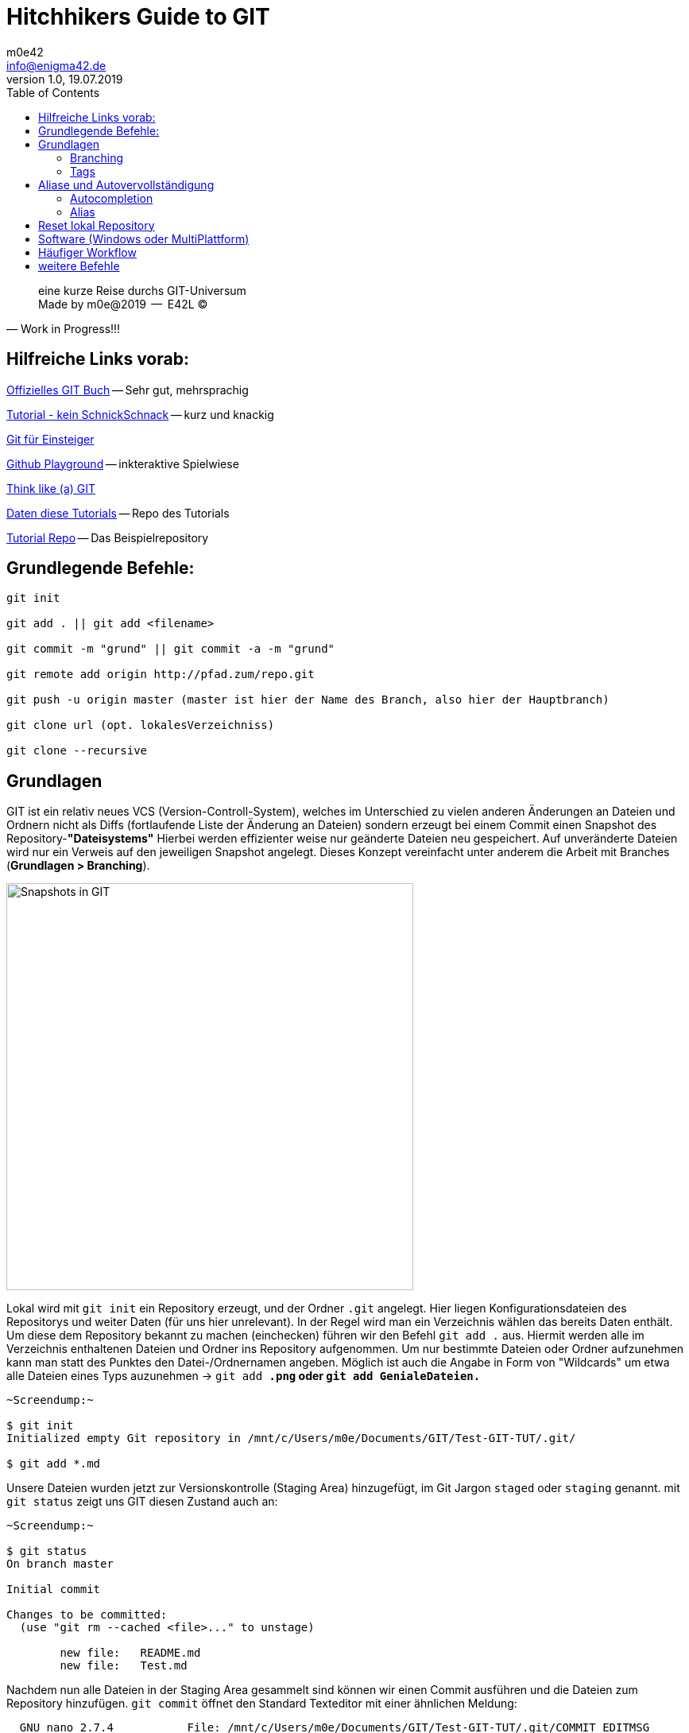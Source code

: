= Hitchhikers Guide to GIT
m0e42 <info@enigma42.de>
v1.0, 19.07.2019
:toc: right
:homepage: http://enigma42.de
:source-highlighter: coderay

[quote, Work in Progress!!!]
____
eine kurze Reise durchs GIT-Universum +
Made by m0e@2019   --   E42L (C)
____


== Hilfreiche Links vorab:


https://git-scm.com/book/de/v1/[Offizielles GIT Buch] -- Sehr gut, mehrsprachig

https://rogerdudler.github.io/git-guide/index.de.html[Tutorial - kein SchnickSchnack] -- kurz und knackig

https://www.thewebhatesme.com/entwicklung/git-fuer-einsteiger/[Git für Einsteiger]

https://try.github.io/[Github Playground] -- inkteraktive Spielwiese

http://think-like-a-git.net/[Think like (a) GIT]

http://git.enigma42.de/m0e/GIT-Tut[Daten diese Tutorials] -- Repo des Tutorials

https://github.com/darthm0e/Test-GIT-TUT[Tutorial Repo] -- Das Beispielrepository

<<<


== Grundlegende Befehle:
----
git init

git add . || git add <filename>

git commit -m "grund" || git commit -a -m "grund"

git remote add origin http://pfad.zum/repo.git

git push -u origin master (master ist hier der Name des Branch, also hier der Hauptbranch)

git clone url (opt. lokalesVerzeichniss)

git clone --recursive
----
<<<


## Grundlagen

GIT ist ein relativ neues VCS (Version-Controll-System), welches im Unterschied zu vielen anderen Änderungen an Dateien und Ordnern nicht als Diffs (fortlaufende Liste der Änderung an Dateien) sondern erzeugt bei einem Commit einen Snapshot des Repository-*"Dateisystems"*
Hierbei werden effizienter weise nur geänderte Dateien neu gespeichert. Auf unveränderte Dateien wird nur ein Verweis auf den jeweiligen Snapshot angelegt. Dieses Konzept vereinfacht unter anderem die Arbeit mit Branches (*Grundlagen > Branching*).


image::img/snapshot.png[Snapshots in GIT, width=512]


Lokal wird mit `git init` ein Repository erzeugt, und der Ordner `.git` angelegt. Hier liegen Konfigurationsdateien des Repositorys und weiter Daten (für uns hier unrelevant).
In der Regel wird man ein Verzeichnis wählen das bereits Daten enthält. Um diese dem Repository bekannt zu machen (einchecken) führen wir den Befehl `git add .` aus. Hiermit werden alle im Verzeichnis enthaltenen Dateien und Ordner ins Repository aufgenommen. Um nur bestimmte Dateien oder Ordner aufzunehmen kann man statt des Punktes den Datei-/Ordnernamen angeben. Möglich ist auch die Angabe in Form von "Wildcards" um etwa alle Dateien eines Typs auzunehmen -> `git add *.png` oder `git add GenialeDateien.*`

....
~Screendump:~

$ git init
Initialized empty Git repository in /mnt/c/Users/m0e/Documents/GIT/Test-GIT-TUT/.git/

$ git add *.md
....
<<<
Unsere Dateien wurden jetzt zur Versionskontrolle (Staging Area) hinzugefügt, im Git Jargon `staged` oder `staging` genannt.
mit `git status` zeigt uns GIT diesen Zustand auch an:

[source,bash]
----
~Screendump:~

$ git status
On branch master

Initial commit

Changes to be committed:
  (use "git rm --cached <file>..." to unstage)

        new file:   README.md
        new file:   Test.md

----

Nachdem nun alle Dateien in der Staging Area gesammelt sind können wir einen Commit ausführen und die Dateien zum Repository hinzufügen.
`git commit` öffnet den Standard Texteditor mit einer ähnlichen Meldung:

....
  GNU nano 2.7.4           File: /mnt/c/Users/m0e/Documents/GIT/Test-GIT-TUT/.git/COMMIT_EDITMSG

# Please enter the commit message for your changes. Lines starting
# with '#' will be ignored, and an empty message aborts the commit.
# On branch master
#
# Initial commit
#
# Changes to be committed:
#       new file:   README.md
#       new file:   Test.md
#
....

hier kann man noch weiter Kommentare einfügen, i.d.R. wird man die vorhanden Kommentare lassen, welches die Ausgabe von `git status` enthält. Hierdurch erkennt man besser was genau mit dem Commit geändert wurde. Gibt man zusätzlich den Schalter -v mit an wird noch ein DateiDiff der Commitmeldung hinzugefügt.

Bei kleinen Änderungen kann die Commit Nachricht auch direkt im Befehl mitgegeben werden

....
$ git commit -m "Schneller Commit, kleine Bugfixes"
[master (root-commit) f99b0dd] Schneller Commit, kleine Bugfixes
 2 files changed, 4 insertions(+)
 create mode 100644 README.md
 create mode 100644 Test.md
....

Die Ausgabe darunter teilt uns nun mit das der Commit erfolgreich dem `master Branch` hinzugefügt wurde, die SHA-1 Checksumme *(f99b0dd)*, die Commitmeldung, die geänderten Dateien und eine Angabe über die hinzugefügten oder entfernten Zeilen.

Für Dateien die bereits mit `git add` hinzugefügt wurden kann man später das Staging überspringen.

....
$ git commit -a -m "Schneller Commit, kleine Bugfixes, OHNE Staging"
[master f205c80] Schneller Commit, kleine Bugfixes, OHNE Staging
 1 file changed, 3 insertions(+)
....

Normalerweise wird man im Umgang mit GIT einen Zentralen Server wie Github, Gitlab, Bitbucket oder selbsteghostet benutzen. Um unserem Lokalen Repository diesen Server bekannt zu machen führen wir den folgenden Befehl aus:
`git remote add origin https://github.com/darthm0e/Test-GIT-TUT.git`
Im Beispiel wird das **Vorher** angelegte Repository [Test-GIT-TUT](https://github.com/darthm0e/Test-GIT-TUT) auf [Github](http://www.github.com) benutzt.

Wenn wir jetzt `git push -u origin master` ausführen werden unsere Daten des Commits auf den Remote Server (origin, Name wählbar) in den Master-Branch geladen. Hiermit können auch weiter Server oder Branches hinzugefügt werden.
`git push -u developer nightly` würde die Daten auf einen mit `git remote` als Developer in die *Nightly-Branch* laden.

....
$ git push -u origin master
Username for 'https://github.com': supamoe25@gmail.com
Password for 'https://supamoe25@gmail.com@github.com':
Counting objects: 7, done.
Delta compression using up to 8 threads.
Compressing objects: 100% (4/4), done.
Writing objects: 100% (7/7), 612 bytes | 0 bytes/s, done.
Total 7 (delta 0), reused 0 (delta 0)
To https://github.com/darthm0e/Test-GIT-TUT.git
 * [new branch]      master -> master
Branch master set up to track remote branch master from origin.
....

Gibt man nun jemandem den Link zum Repository, kann sich dieser den Inhalt anschauen, auf seinen Rechner laden, bearbeiten, änderungen hochladen (schreibrechte vorrausgesetzt) etc.

`git clone <link>` oder `git clone --recursive <link>`

lädt das Repository in einen Unterordner(Name des Repo) ins aktuelle Verzeichniss.

....
$ git clone https://github.com/darthm0e/Test-GIT-TUT.git
Cloning into 'Test-GIT-TUT'...
remote: Enumerating objects: 7, done.
remote: Counting objects: 100% (7/7), done.
remote: Compressing objects: 100% (4/4), done.
remote: Total 7 (delta 0), reused 7 (delta 0), pack-reused 0
Unpacking objects: 100% (7/7), done.
....

Mit `git log` bzw `git log -p` kann man sich alle Commits bzw alle Commits mit änderungen anzeigen lassen:

....
$ git log

commit f205c80841f3b37957101285fc6af5b1691cc81d
Author: m0e <supamoe25@gmail.com>
Date:   Sat Jan 19 16:01:40 2019 +0100

    Schneller Commit, kleine Bugfixes, OHNE Staging

commit f99b0dd5b53a0f66e893bf6cd269eca779851082
Author: m0e <supamoe25@gmail.com>
Date:   Sat Jan 19 15:55:32 2019 +0100

    Schneller Commit, kleine Bugfixes
(END)
....

....
git log -p

commit f205c80841f3b37957101285fc6af5b1691cc81d
Author: m0e <supamoe25@gmail.com>
Date:   Sat Jan 19 16:01:40 2019 +0100

    Schneller Commit, kleine Bugfixes, OHNE Staging

diff --git a/Test.md b/Test.md
index 980a0d5..d6baa93 100644
--- a/Test.md
+++ b/Test.md
@@ -1 +1,4 @@
 Hello World!
+
+
+Was hinzugef<C3><BC>gt

commit f99b0dd5b53a0f66e893bf6cd269eca779851082
Author: m0e <supamoe25@gmail.com>
Date:   Sat Jan 19 15:55:32 2019 +0100

    Schneller Commit, kleine Bugfixes

diff --git a/README.md b/README.md
new file mode 100644
index 0000000..8829e9f
--- /dev/null
+++ b/README.md
@@ -0,0 +1,3 @@
+Hello World !
+
+Daten fuers GIT Tut
diff --git a/Test.md b/Test.md
new file mode 100644
index 0000000..980a0d5
--- /dev/null
+++ b/Test.md
@@ -0,0 +1 @@
+Hello World!
(END)
....

Eine Übersicht über die vorhandenen Remote Repositorys gibt `git remote -v`

....
$ git remote -v
origin  https://github.com/darthm0e/Test-GIT-TUT.git (fetch)
origin  https://github.com/darthm0e/Test-GIT-TUT.git (push)
....

Um die aktuellsten Änderungen ins lokale Repository zu übertragen führt man `git pull` aus. GIT versucht die neuen Commits aus dem Remote Repository zu holen und mit den lokalen Dateien zusammenzuführen.





### Branching

image::img/branching.png[branching]



git branch "branchname"						->		Branch erstellen

git checkout "branchname"					->		Zum Branch wechseln

git push --set-upstream origin "branchname"	->		Branch hochladen

git checkout master							->		Zurück zum master Branch

git merge "branchname"						->		branch einchecken

git branch -d "brnachname"					->		branch löschen

git push									->		hochladen



### Tags

In GIT (wie auch in anderen VersionControll-Systemen - VCS) können mit Hilfe von Tags wichtige Punkte in der Commit-Hitory markiert werden. Normalerweise werden hiermit ReleaseVersionen oder andere Meilensteine markiert.
![tags](img/tag.png)
Um sich die in einem Repository vorhandenn Tags anzeigen zu lassen wird `git tag` benutzt. Hiermit werden die Tags in alphabetischer Reihenfolge aufgelistet

....
$> git tag
0.1
help
testing
....

Um nur bestimmte Tags zu sehen kann man folgenden Befehl verwenden: `git tag -l 'v1.4.2'
`

GIT unterscheidet 2 Arten von Tags, einfache (engl. lightweight) und kommentierte (engl. annotated)
Ein normaler Tag ist lediglich ein Zeiger auf einen Commit. Der Tag bleibt mit dem Commit verbunden und wird auch von nachfolgenden Änderungen nicht beeinflusst.
Ein Kommentierter Tag wird als vollwertiges Objekt in GIT gespeichert (ähnlich Commit) und umfasst eine Checksumme, Namen des Verfassers, die eMail Adresse das Datum und sowie eine Tag Nachricht. Desweiteren kann solch ein Tag mit GPG signiert werden.



Um nur bestimmte Tags zu sehen kann man folgenden Befehl verwenden: `git tag -l 'v1.4.2'
`
git tag									->		Tags anzeigen

git tag -a v1.2.3 -m "Version 1.2.3"	->		Kommentierter Tag erstellen

git tag -s v1.5 -m 'my signed 1.5 tag'	->		Tag mit GPG signieren

git push origin --tags  				->		Tags in Repo pushen



## Aliase und Autovervollständigung

### Autocompletion
Um für GIT Befehle eine Autovervollständigung zu erhalten, läd man (hier für BASH) das Script unter: https://github.com/git/git/blob/master/contrib/completion/git-completion.bash[Git-completion.bash]
herunter, und fügt `source ~/git-completion.bash` zu .bashrc hinzu.

### Alias
-- coming soon --


## Reset lokal Repository

git fetch origin

git reset –hard origin/master



<<<

## Software (Windows oder MultiPlattform) ##

https://git-scm.com/download/win[GitBash & GitGUI]
image:img/gitGUI.png[gitGUI,width=512]

https://www.sourcetreeapp.com/[SourceTree]

https://desktop.github.com/[Github Desktop]
image:img/gitDesktop.png[gitDesktop,width=512]

https://www.gitkraken.com/[Git Kraken]

https://git-fork.com/[Fork]

https://github.com/FabriceSalvaire/CodeReview/[CodeReview]

https://gitblade.com/[Git Blade]

---

## Häufiger Workflow ##

Während der Entwicklungsarbeit wird der Workflow meistens in etwa so aussehen:

- Aktuellen master-Branch vom Server downloaden (vorher mit git status sicherstellen, dass man sich auf dem master-Branch befindet. Wenn nicht: git checkout master):
    `#> git pull`
- Einen neuen Branch für das kommende Feature anlegen:
    `#> git checkout -b meinfeature master`
- [Änderungen am Code durchführen]
- Geänderte und neue Dateien stagen:
    `#> git add .`
- Änderungen committen:
    `#> git commit -m "Changes xyz"`
- Jetzt den Branch auf den Server laden, wenn gewünscht:
    `#> git push -u origin meinfeature`
- … oder direkt in dem master wechseln:
    `#> git checkout master`
- (nochmals aktuellen Code ziehen - zur Sicherheit)
    `#> git pull`
- Eigenen Code mit master zusammenführen:
    `#> git merge meinfeature`
- Nicht mehr benötigten Branch löschen:
    `#> git branch -d meinfeature`
- Aktualisierten master auf den Server pushen:
    `#> git push`


- Fertig

## weitere Befehle ##


`git stat`

`git diff`

`git fetch`

`git mv`

`git show`

`git remote show origin`

`git remote rm <name>`

`git rebase`


---

*~ Made by m0e@2019  --- enigma42Labs ~*
